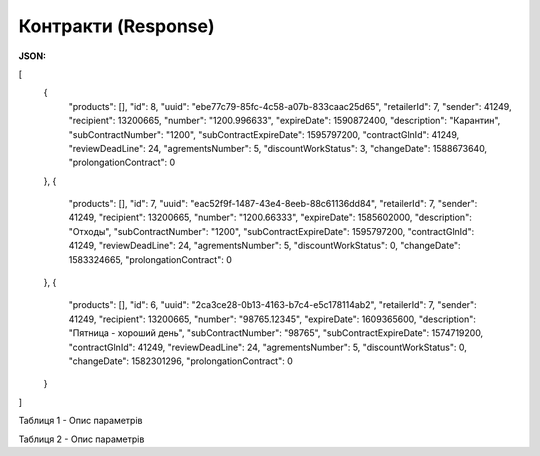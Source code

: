 #############################################################
**Контракти (Response)**
#############################################################

**JSON:**

.. code:: json

[
  {
    "products": [],
    "id": 8,
    "uuid": "ebe77c79-85fc-4c58-a07b-833caac25d65",
    "retailerId": 7,
    "sender": 41249,
    "recipient": 13200665,
    "number": "1200.996633",
    "expireDate": 1590872400,
    "description": "Карантин",
    "subContractNumber": "1200",
    "subContractExpireDate": 1595797200,
    "contractGlnId": 41249,
    "reviewDeadLine": 24,
    "agrementsNumber": 5,
    "discountWorkStatus": 3,
    "changeDate": 1588673640,
    "prolongationContract": 0
  },
  {
    "products": [],
    "id": 7,
    "uuid": "eac52f9f-1487-43e4-8eeb-88c61136dd84",
    "retailerId": 7,
    "sender": 41249,
    "recipient": 13200665,
    "number": "1200.66333",
    "expireDate": 1585602000,
    "description": "Отходы",
    "subContractNumber": "1200",
    "subContractExpireDate": 1595797200,
    "contractGlnId": 41249,
    "reviewDeadLine": 24,
    "agrementsNumber": 5,
    "discountWorkStatus": 0,
    "changeDate": 1583324665,
    "prolongationContract": 0
  },
  {
    "products": [],
    "id": 6,
    "uuid": "2ca3ce28-0b13-4163-b7c4-e5c178114ab2",
    "retailerId": 7,
    "sender": 41249,
    "recipient": 13200665,
    "number": "98765.12345",
    "expireDate": 1609365600,
    "description": "Пятница - хороший день",
    "subContractNumber": "98765",
    "subContractExpireDate": 1574719200,
    "contractGlnId": 41249,
    "reviewDeadLine": 24,
    "agrementsNumber": 5,
    "discountWorkStatus": 0,
    "changeDate": 1582301296,
    "prolongationContract": 0
  }
]


Таблиця 1 - Опис параметрів

.. csv-table:: 
  :file: for_csv/XContract.csv
  :widths:  10, 5, 41
  :header-rows: 1
  :stub-columns: 0

Таблиця 2 - Опис параметрів

.. csv-table:: 
  :file: for_csv/XContractProduct.csv
  :widths:  10, 5, 41
  :header-rows: 1
  :stub-columns: 0